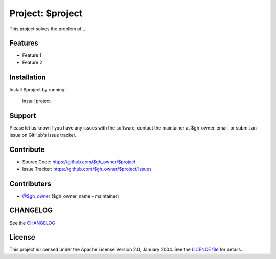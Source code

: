 Project: $project
=================

This project solves the problem of ...

Features
--------

- Feature 1
- Feature 2

Installation
------------

Install $project by running:

    install project

Support
-------

Please let us know if you have any issues with the software, contact the
maintainer at $gh_owner_email, or submit an issue on GitHub's issue tracker.

Contribute
----------

- Source Code: https://github.com/$gh_owner/$project
- Issue Tracker: https://github.com/$gh_owner/$project/issues

Contributers
------------

- `@$gh_owner <https://github.com/$gh_owner>`_ ($gh_owner_name - maintainer)

CHANGELOG
---------

See the `CHANGELOG <https://github.com/$gh_owner/$project/blob/main/CHANGELOG.rst>`_

License
-------

This project is licensed under the Apache License Version 2.0, January 2004.
See the `LICENCE file <https://github.com/$gh_owner/$project/blob/main/LICENSE>`_
for details.
